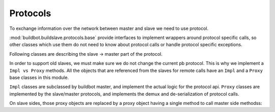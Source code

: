 Protocols
=========

To exchange information over the network between master and slave we need to use
protocol.

:mod:`buildbot.buildslave.protocols.base` provide interfaces to implement
wrappers around protocol specific calls, so other classes which use them do not need
to know about protocol calls or handle protocol specific exceptions.

.. py:module:: buildbot.buildslave.protocols.base


.. py:class:: Listener(master)

    :param master: :py:class:`buildbot.master.BuildMaster` instance

    Responsible for spawning Connection instances and updating registrations.
    Protocol-specific subclasses are instantiated with protocol-specific
    parameters by the buildmaster during startup.

.. py:class:: Connection(master, buildslave, mind)

    Represents connection to single slave

    .. py:attribute:: proxies

        Dictionary containing mapping between ``Impl`` classes and ``Proxy`` class for this protocol
        This may be overridden by subclass to declare its proxy implementations

    .. py:method:: createArgsProxies(args)

        :returns: shallow copy of args dictionary with proxies instead of impls

        Helper method that will use :attr:`proxies`, and replace ``Impl`` objects by specific ``Proxy`` counterpart.

    .. py:method:: notifyOnDisconnect(cb)

        :param cb: callback
        :returns: :py:class:`buildbot.util.subscriptions.Subscription`

        Register a callback to be called if slave gets disconnected

    .. py:method:: loseConnection()

        Close connection

    .. py:method:: remotePrint(message)

        :param message: message for slave
        :type message: string
        :returns: Deferred

        Print message to slave log file

    .. py:method:: remoteGetSlaveInfo()

        :returns: Deferred

        Get slave information, commands and version, put them in dictonary
        then return back

    .. py:method:: remoteSetBuilderList(builders)

        :param builders: list with wanted builders
        :type builders: List
        :returns: Deferred containing PB references XXX

        Take list with wanted builders and send them to slave, return list with
        created builders

    .. py:method:: remoteStartCommand(remoteCommand, builderName, commandId, commandName, args)

        :param remoteCommand: :py:class:`~buildbot.buildslave.protocols.base.RemoteCommandImpl` instance
        :param builderName: self explanatory
        :type builderName: string
        :param commandId: command number
        :type commandId: string
        :param commandName: command which will be executed on slave
        :type commandName: string
        :param args: arguments for that command
        :type args: List
        :returns: Deferred

        Start command on slave

    .. py:method:: remoteShutdown()

        :returns: Deferred

        Shutdown the slave, causing its process to halt permanently.

    .. py:method:: remoteStartBuild(builderName)

        :param builderName name of the builder for which the build is starting
        :returns: Deferred

        Just starts build

    .. py:method:: remoteInterruptCommand(commandId, why)

        :param commandId: command number
        :type commandId: string
        :param why: reason to interrupt
        :type why: string
        :returns: Deferred

        Interrupt command with given CommandID on slave, print reason "why" to
        slave logs

Following classes are describing the slave -> master part of the protocol.

In order to support old slaves, we must make sure we do not change the current pb protocol.
This is why we implement a ``Impl vs Proxy`` methods.
All the objects that are referenced from the slaves for remote calls have an ``Impl`` and a ``Proxy`` base classes in this module.

``Impl`` classes are subclassed by buildbot master, and implement the actual logic for the protocol api.
``Proxy`` classes are implemented by the slave/master protocols, and implements the demux and de-serialization of protocol calls.

On slave sides, those proxy objects are replaced by a proxy object having a single method to call master side methodss:

.. py:class:: SlaveProxyObject()

    .. py:method:: callRemote(message, *args, **kw)

        calls the method ``"remote_" + message`` on master side

.. py:class:: RemoteCommandImpl()

    Represents a RemoteCommand status controller

    .. py:method:: remote_update(updates)

        :param updates: dictionary of updates

        Called when the slaves has updates to the current remote command

        possible keys for updates are:

        * ``stdout``: Some logs where captured in remote command's stdout. value: ``<data> as string``

        * ``stderr``: Some logs where captured in remote command's stderr. value: ``<data> as string``

        * ``header``: remote command's header text. value: ``<data> as  string``

        * ``log``: one of the watched logs has received some text. value: ``(<logname> as string, <data> as string)``

        * ``rc``: Remote command exited with a return code. value: ``<rc> as integer``

        * ``elapsed``: Remote command has taken <elapsed> time. value: ``<elapsed seconds> as float``

        * ``stat``: sent by the ``stat`` command with the result of the os.stat, converted to a tuple. value: ``<stat> as tuple``

        * ``files``: sent by the ``glob`` command with the result of the glob.glob. value: ``<files> as list of string``

        * ``got_revision``: sent by the source commands with the revision checked out. value: ``<revision> as string``

        * ``repo_downloaded``: sent by the ``repo`` command with the list of patches downloaded by repo. value: ``<downloads> as list of string``


    .. :py:method:: remote_complete(failure=None)

        :param failure: copy of the failure if any

            Called by the slave when the command is complete.


.. py:class:: FileWriterImpl()

    Class used to implement data transfer between slave and master

    .. :py:method:: remote_write(data)

        :param data: data to write

        data needs to be written on master side

    .. :py:method:: remote_utime(accessed_modified)

        :param accessed_modified: modification times

        called with value of the modification time to update on master side

    .. :py:method:: remote_unpack()

        Called when master should start to unpack the tarball sent via command ``uploadDirectory``

    .. :py:method:: remote_close()

        Called when master should close the file


.. py:class:: FileReaderImpl(object)

    .. py:method:: remote_read(maxLength)

        :param maxLength: maximum length of the data to send
        :returns: data read

        called when slave needs more data

    .. py:method:: remote_close()

        Called when master should close the file
